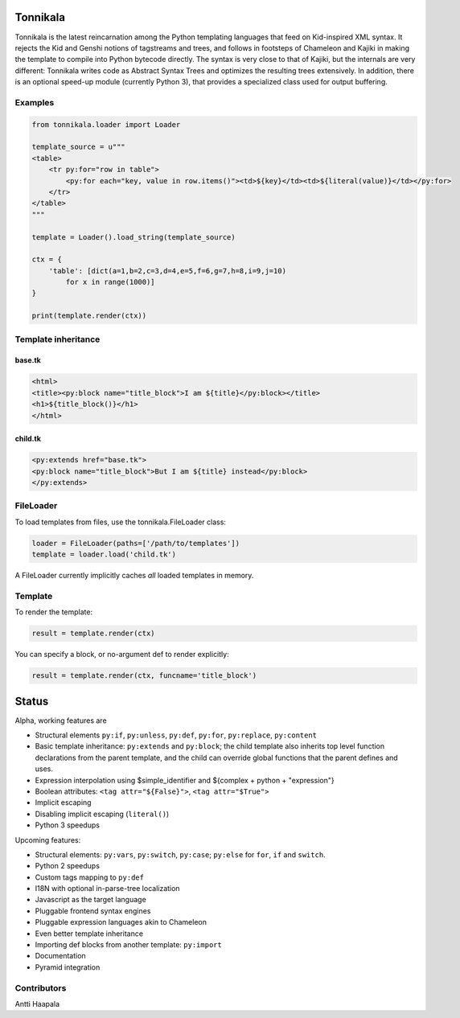Tonnikala
=========

Tonnikala is the latest reincarnation among the Python templating languages that feed on Kid-inspired XML syntax.
It rejects the Kid and Genshi notions of tagstreams and trees, and follows in footsteps of Chameleon and Kajiki 
in making the template to compile into Python bytecode directly. The syntax is very close to that of Kajiki, but
the internals are very different: Tonnikala writes code as Abstract Syntax Trees and optimizes the resulting trees
extensively. In addition, there is an optional speed-up module (currently Python 3), that provides a specialized 
class used for output buffering.

Examples
--------

.. code-block:: python

    from tonnikala.loader import Loader

    template_source = u"""
    <table>
        <tr py:for="row in table">
            <py:for each="key, value in row.items()"><td>${key}</td><td>${literal(value)}</td></py:for>
        </tr>
    </table>
    """
    
    template = Loader().load_string(template_source)

    ctx = {
        'table': [dict(a=1,b=2,c=3,d=4,e=5,f=6,g=7,h=8,i=9,j=10)
            for x in range(1000)]
    }

    print(template.render(ctx))

Template inheritance
--------------------

base.tk
+++++++

.. code-block:: python

    <html>
    <title><py:block name="title_block">I am ${title}</py:block></title>
    <h1>${title_block()}</h1>
    </html>

child.tk
++++++++

.. code-block:: python

    <py:extends href="base.tk">
    <py:block name="title_block">But I am ${title} instead</py:block>
    </py:extends>

FileLoader
----------

To load templates from files, use the tonnikala.FileLoader class:

.. code-block:: python

    loader = FileLoader(paths=['/path/to/templates'])
    template = loader.load('child.tk')

A FileLoader currently implicitly caches *all* loaded templates in memory.

Template
--------

To render the template:

.. code-block:: python

    result = template.render(ctx)

You can specify a block, or no-argument def to render explicitly:

.. code-block:: python

    result = template.render(ctx, funcname='title_block')

Status
======

Alpha, working features are 

* Structural elements ``py:if``, ``py:unless``, ``py:def``, ``py:for``, ``py:replace``, ``py:content``
* Basic template inheritance: ``py:extends`` and ``py:block``; the child template also inherits top level
  function declarations from the parent template, and the child can override global functions that 
  the parent defines and uses.
* Expression interpolation using $simple_identifier and ${complex + python + "expression"}
* Boolean attributes: ``<tag attr="${False}">``, ``<tag attr="$True">``
* Implicit escaping
* Disabling implicit escaping (``literal()``)
* Python 3 speedups

Upcoming features:

* Structural elements: ``py:vars``, ``py:switch``, ``py:case``; ``py:else`` for ``for``, ``if`` and ``switch``.
* Python 2 speedups
* Custom tags mapping to ``py:def``
* I18N with optional in-parse-tree localization
* Javascript as the target language
* Pluggable frontend syntax engines
* Pluggable expression languages akin to Chameleon
* Even better template inheritance
* Importing def blocks from another template: ``py:import``
* Documentation
* Pyramid integration

Contributors
------------

Antti Haapala
